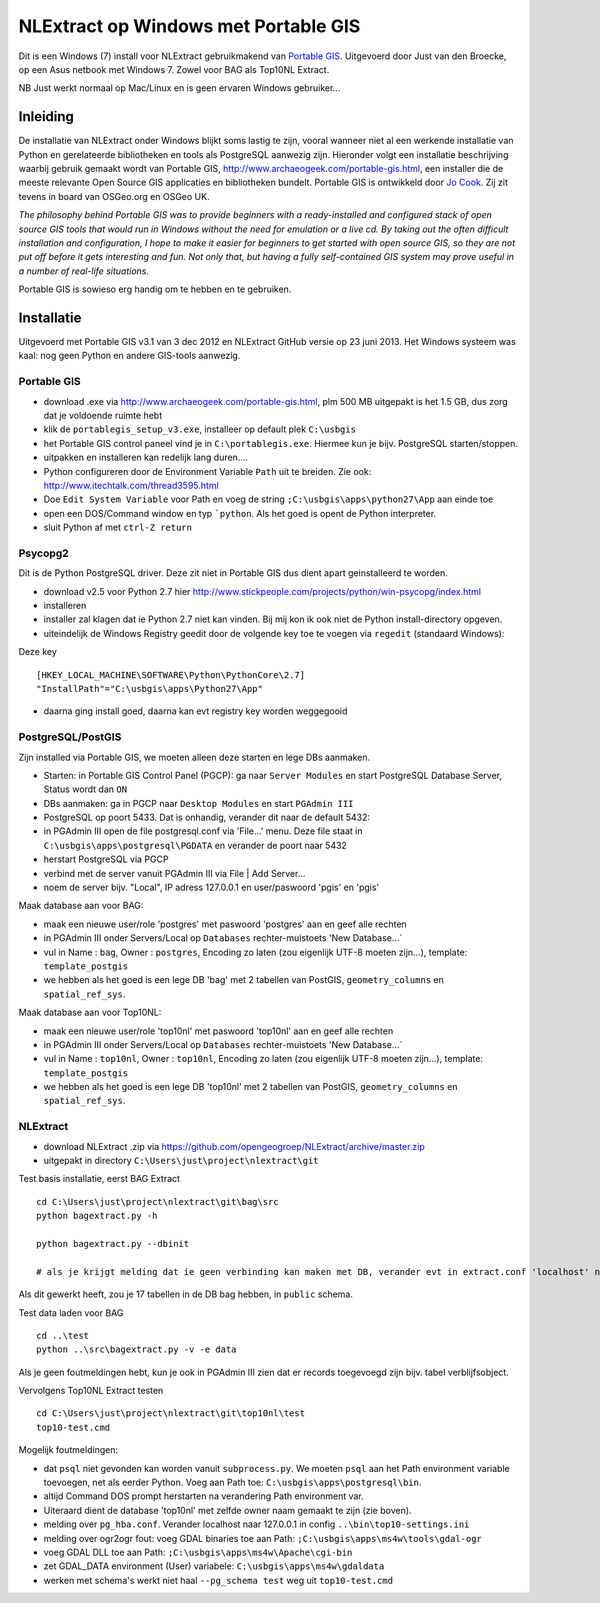 .. _instalwinusbgis:


*************************************
NLExtract op Windows met Portable GIS
*************************************


Dit is een Windows (7) install voor NLExtract gebruikmakend van `Portable GIS <http://www.archaeogeek.com/portable-gis.html>`_.
Uitgevoerd door Just van den Broecke, op een Asus netbook met Windows 7.
Zowel voor BAG als Top10NL Extract.

NB Just werkt normaal op Mac/Linux en is geen ervaren Windows gebruiker...

Inleiding
=========

De installatie van NLExtract onder Windows blijkt soms lastig te zijn, vooral wanneer
niet al een werkende installatie van Python en gerelateerde bibliotheken en tools als PostgreSQL
aanwezig zijn. Hieronder volgt een installatie beschrijving waarbij gebruik gemaakt wordt
van Portable GIS, http://www.archaeogeek.com/portable-gis.html, een installer die de
meeste relevante Open Source GIS applicaties en bibliotheken bundelt.  Portable GIS is ontwikkeld door
`Jo Cook <http://www.archaeogeek.com/>`_. Zij zit tevens in board van OSGeo.org en OSGeo UK.

*The philosophy behind Portable GIS was to provide beginners with a ready-installed
and configured stack of open source GIS tools that would run in Windows without
the need for emulation or a live cd. By taking out the often difficult installation
and configuration, I hope to make it easier for beginners to get started with open source GIS,
so they are not put off before it gets interesting and fun.
Not only that, but having a fully self-contained GIS system may prove useful in a number
of real-life situations.*

Portable GIS is sowieso erg handig om te hebben en te gebruiken.

Installatie
===========

Uitgevoerd met Portable GIS v3.1 van 3 dec 2012 en NLExtract GitHub versie op 23 juni 2013.
Het Windows systeem was kaal: nog geen Python en andere GIS-tools aanwezig.

Portable GIS
------------

- download .exe via http://www.archaeogeek.com/portable-gis.html, plm 500 MB uitgepakt is het 1.5 GB, dus zorg dat je voldoende ruimte hebt
- klik de ``portablegis_setup_v3.exe``, installeer op default plek ``C:\usbgis``
- het Portable GIS control paneel vind je in ``C:\portablegis.exe``. Hiermee kun je bijv. PostgreSQL starten/stoppen.
- uitpakken en installeren kan redelijk lang duren....
- Python configureren door de Environment Variable ``Path`` uit te breiden. Zie ook: http://www.itechtalk.com/thread3595.html
- Doe ``Edit System Variable`` voor Path en voeg de string ``;C:\usbgis\apps\python27\App`` aan einde toe
- open een DOS/Command window en typ ```python``. Als het goed is opent de Python interpreter.
- sluit Python af met ``ctrl-Z return``

Psycopg2
--------

Dit is de Python PostgreSQL driver. Deze zit niet in Portable GIS dus dient apart geinstalleerd te worden.

- download v2.5 voor Python 2.7 hier http://www.stickpeople.com/projects/python/win-psycopg/index.html
- installeren
- installer zal klagen dat ie Python 2.7 niet kan vinden. Bij mij kon ik ook niet de Python install-directory opgeven.
- uiteindelijk de Windows Registry geedit door de volgende key toe te voegen via ``regedit`` (standaard Windows):

Deze key ::

    [HKEY_LOCAL_MACHINE\SOFTWARE\Python\PythonCore\2.7]
    "InstallPath"="C:\usbgis\apps\Python27\App"

- daarna ging install goed, daarna kan evt registry key worden weggegooid

PostgreSQL/PostGIS
------------------

Zijn installed via Portable GIS, we moeten alleen deze starten en lege DBs aanmaken.

- Starten: in Portable GIS Control Panel (PGCP): ga naar ``Server Modules`` en start PostgreSQL Database Server, Status wordt dan ``ON``
- DBs aanmaken: ga in PGCP naar ``Desktop Modules`` en start ``PGAdmin III``
- PostgreSQL op poort 5433. Dat is onhandig, verander dit naar de default 5432:
- in PGAdmin III open de file postgresql.conf via 'File...' menu. Deze file staat in ``C:\usbgis\apps\postgresql\PGDATA`` en verander de poort naar 5432
- herstart PostgreSQL via PGCP
- verbind met de server vanuit PGAdmin III via File | Add Server...
- noem de server bijv. "Local", IP adress 127.0.0.1 en user/paswoord 'pgis' en 'pgis'

Maak database aan voor BAG:

- maak een nieuwe user/role 'postgres' met paswoord 'postgres' aan en geef alle rechten
- in PGAdmin III onder Servers/Local op ``Databases`` rechter-muistoets 'New Database...`
- vul in Name : ``bag``, Owner : ``postgres``, Encoding zo laten (zou eigenlijk UTF-8 moeten zijn...), template: ``template_postgis``
- we hebben als het goed is een lege DB 'bag' met 2 tabellen van PostGIS, ``geometry_columns`` en ``spatial_ref_sys``.

Maak database aan voor Top10NL:

- maak een nieuwe user/role 'top10nl' met paswoord 'top10nl' aan en geef alle rechten
- in PGAdmin III onder Servers/Local op ``Databases`` rechter-muistoets 'New Database...`
- vul in Name : ``top10nl``, Owner : ``top10nl``, Encoding zo laten (zou eigenlijk UTF-8 moeten zijn...), template: ``template_postgis``
- we hebben als het goed is een lege DB 'top10nl' met 2 tabellen van PostGIS, ``geometry_columns`` en ``spatial_ref_sys``.

NLExtract
---------

- download NLExtract .zip via https://github.com/opengeogroep/NLExtract/archive/master.zip
- uitgepakt in directory ``C:\Users\just\project\nlextract\git``

Test basis installatie, eerst BAG Extract ::

   cd C:\Users\just\project\nlextract\git\bag\src
   python bagextract.py -h

   python bagextract.py --dbinit

   # als je krijgt melding dat ie geen verbinding kan maken met DB, verander evt in extract.conf 'localhost' naar 127.0.0.1

Als dit gewerkt heeft, zou je 17 tabellen in de DB bag hebben, in ``public`` schema.

Test data laden voor BAG ::

    cd ..\test
    python ..\src\bagextract.py -v -e data

Als je geen foutmeldingen hebt, kun je ook in PGAdmin III zien dat er records toegevoegd zijn bijv. tabel verblijfsobject.

Vervolgens Top10NL Extract testen ::

   cd C:\Users\just\project\nlextract\git\top10nl\test
   top10-test.cmd

Mogelijk foutmeldingen:

- dat ``psql`` niet gevonden kan worden vanuit ``subprocess.py``. We moeten ``psql`` aan het Path environment variable toevoegen, net als eerder Python. Voeg aan Path toe:  ``C:\usbgis\apps\postgresql\bin``.
- altijd Command DOS prompt herstarten na verandering Path environment var.
- Uiteraard dient de database 'top10nl' met zelfde owner naam gemaakt te zijn (zie boven).
- melding over ``pg_hba.conf``. Verander localhost naar 127.0.0.1 in config ``..\bin\top10-settings.ini``
- melding over ogr2ogr fout: voeg GDAL binaries toe aan Path: ``;C:\usbgis\apps\ms4w\tools\gdal-ogr``
- voeg GDAL DLL toe aan Path: ``;C:\usbgis\apps\ms4w\Apache\cgi-bin``
- zet GDAL_DATA environment (User) variabele:  ``C:\usbgis\apps\ms4w\gdaldata``
- werken met schema's werkt niet haal ``--pg_schema test`` weg uit ``top10-test.cmd``


















